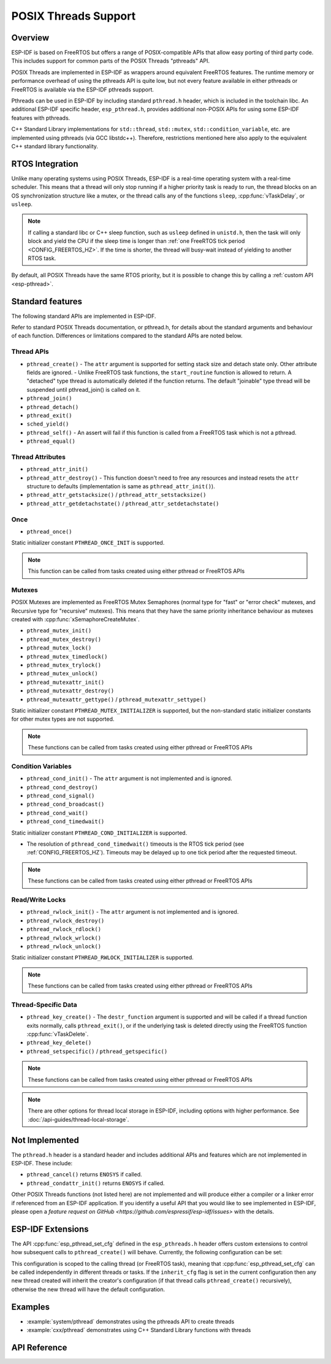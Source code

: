POSIX Threads Support
=====================

Overview
--------

ESP-IDF is based on FreeRTOS but offers a range of POSIX-compatible APIs that allow easy porting of third party code. This includes support for common parts of the POSIX Threads "pthreads" API.

POSIX Threads are implemented in ESP-IDF as wrappers around equivalent FreeRTOS features. The runtime memory or performance overhead of using the pthreads API is quite low, but not every feature available in either pthreads or FreeRTOS is available via the ESP-IDF pthreads support.

Pthreads can be used in ESP-IDF by including standard ``pthread.h`` header, which is included in the toolchain libc. An additional ESP-IDF specific header, ``esp_pthread.h``, provides additional non-POSIX APIs for using some ESP-IDF features with pthreads.

C++ Standard Library implementations for ``std::thread``, ``std::mutex``, ``std::condition_variable``, etc. are implemented using pthreads (via GCC libstdc++). Therefore, restrictions mentioned here also apply to the equivalent C++ standard library functionality.

RTOS Integration
----------------

Unlike many operating systems using POSIX Threads, ESP-IDF is a real-time operating system with a real-time scheduler. This means that a thread will only stop running if a higher priority task is ready to run, the thread blocks on an OS synchronization structure like a mutex, or the thread calls any of the functions ``sleep``, :cpp:func:`vTaskDelay`, or ``usleep``.

.. note::

   If calling a standard libc or C++ sleep function, such as ``usleep`` defined in ``unistd.h``, then the task will only block and yield the CPU if the sleep time is longer than :ref:`one FreeRTOS tick period <CONFIG_FREERTOS_HZ>`. If the time is shorter, the thread will busy-wait instead of yielding to another RTOS task.

By default, all POSIX Threads have the same RTOS priority, but it is possible to change this by calling a :ref:`custom API <esp-pthread>`.

Standard features
-----------------

The following standard APIs are implemented in ESP-IDF.

Refer to standard POSIX Threads documentation, or pthread.h, for details about the standard arguments and behaviour of each function. Differences or limitations compared to the standard APIs are noted below.

Thread APIs
^^^^^^^^^^^

* ``pthread_create()``
  - The ``attr`` argument is supported for setting stack size and detach state only. Other attribute fields are ignored.
  - Unlike FreeRTOS task functions, the ``start_routine`` function is allowed to return. A "detached" type thread is automatically deleted if the function returns. The default "joinable" type thread will be suspended until pthread_join() is called on it.
* ``pthread_join()``
* ``pthread_detach()``
* ``pthread_exit()``
* ``sched_yield()``
* ``pthread_self()``
  - An assert will fail if this function is called from a FreeRTOS task which is not a pthread.
* ``pthread_equal()``

Thread Attributes
^^^^^^^^^^^^^^^^^

* ``pthread_attr_init()``
* ``pthread_attr_destroy()``
  - This function doesn't need to free any resources and instead resets the ``attr`` structure to defaults (implementation is same as ``pthread_attr_init()``).
* ``pthread_attr_getstacksize()`` / ``pthread_attr_setstacksize()``
* ``pthread_attr_getdetachstate()`` / ``pthread_attr_setdetachstate()``

Once
^^^^

* ``pthread_once()``

Static initializer constant ``PTHREAD_ONCE_INIT`` is supported.

.. note:: This function can be called from tasks created using either pthread or FreeRTOS APIs

Mutexes
^^^^^^^

POSIX Mutexes are implemented as FreeRTOS Mutex Semaphores (normal type for "fast" or "error check" mutexes, and Recursive type for "recursive" mutexes). This means that they have the same priority inheritance behaviour as mutexes created with :cpp:func:`xSemaphoreCreateMutex`.

* ``pthread_mutex_init()``
* ``pthread_mutex_destroy()``
* ``pthread_mutex_lock()``
* ``pthread_mutex_timedlock()``
* ``pthread_mutex_trylock()``
* ``pthread_mutex_unlock()``
* ``pthread_mutexattr_init()``
* ``pthread_mutexattr_destroy()``
* ``pthread_mutexattr_gettype()`` / ``pthread_mutexattr_settype()``

Static initializer constant ``PTHREAD_MUTEX_INITIALIZER`` is supported, but the non-standard static initializer constants for other mutex types are not supported.

.. note:: These functions can be called from tasks created using either pthread or FreeRTOS APIs

Condition Variables
^^^^^^^^^^^^^^^^^^^

* ``pthread_cond_init()``
  - The ``attr`` argument is not implemented and is ignored.
* ``pthread_cond_destroy()``
* ``pthread_cond_signal()``
* ``pthread_cond_broadcast()``
* ``pthread_cond_wait()``
* ``pthread_cond_timedwait()``

Static initializer constant ``PTHREAD_COND_INITIALIZER`` is supported.

* The resolution of ``pthread_cond_timedwait()`` timeouts is the RTOS tick period (see :ref:`CONFIG_FREERTOS_HZ`). Timeouts may be delayed up to one tick period after the requested timeout.

.. note:: These functions can be called from tasks created using either pthread or FreeRTOS APIs

Read/Write Locks
^^^^^^^^^^^^^^^^^^^

* ``pthread_rwlock_init()``
  - The ``attr`` argument is not implemented and is ignored.
* ``pthread_rwlock_destroy()``
* ``pthread_rwlock_rdlock()``
* ``pthread_rwlock_wrlock()``
* ``pthread_rwlock_unlock()``

Static initializer constant ``PTHREAD_RWLOCK_INITIALIZER`` is supported.

.. note:: These functions can be called from tasks created using either pthread or FreeRTOS APIs

Thread-Specific Data
^^^^^^^^^^^^^^^^^^^^

* ``pthread_key_create()``
  - The ``destr_function`` argument is supported and will be called if a thread function exits normally, calls ``pthread_exit()``, or if the underlying task is deleted directly using the FreeRTOS function :cpp:func:`vTaskDelete`.
* ``pthread_key_delete()``
* ``pthread_setspecific()`` / ``pthread_getspecific()``

.. note:: These functions can be called from tasks created using either pthread or FreeRTOS APIs

.. note:: There are other options for thread local storage in ESP-IDF, including options with higher performance. See :doc:`/api-guides/thread-local-storage`.

Not Implemented
---------------

The ``pthread.h`` header is a standard header and includes additional APIs and features which are not implemented in ESP-IDF. These include:

* ``pthread_cancel()`` returns ``ENOSYS`` if called.
* ``pthread_condattr_init()`` returns ``ENOSYS`` if called.

Other POSIX Threads functions (not listed here) are not implemented and will produce either a compiler or a linker error if referenced from an ESP-IDF application. If you identify a useful API that you would like to see implemented in ESP-IDF, please open a `feature request on GitHub <https://github.com/espressif/esp-idf/issues>` with the details.

.. _esp-pthread:

ESP-IDF Extensions
------------------

The API :cpp:func:`esp_pthread_set_cfg` defined in the ``esp_pthreads.h`` header offers custom extensions to control how subsequent calls to ``pthread_create()`` will behave. Currently, the following configuration can be set:

.. list::
  - Default stack size of new threads, if not specified when calling ``pthread_create()`` (overrides :ref:`CONFIG_PTHREAD_TASK_STACK_SIZE_DEFAULT`).
  - RTOS priority of new threads (overrides :ref:`CONFIG_PTHREAD_TASK_PRIO_DEFAULT`).
  :not CONFIG_FREERTOS_UNICORE: - Core affinity / core pinning of new threads (overrides :ref:`CONFIG_PTHREAD_TASK_CORE_DEFAULT`).
  - FreeRTOS task name for new threads (overrides :ref:`CONFIG_PTHREAD_TASK_NAME_DEFAULT`)

This configuration is scoped to the calling thread (or FreeRTOS task), meaning that :cpp:func:`esp_pthread_set_cfg` can be called independently in different threads or tasks. If the ``inherit_cfg`` flag is set in the current configuration then any new thread created will inherit the creator's configuration (if that thread calls ``pthread_create()`` recursively), otherwise the new thread will have the default configuration.

Examples
--------

- :example:`system/pthread` demonstrates using the pthreads API to create threads
- :example:`cxx/pthread` demonstrates using C++ Standard Library functions with threads


API Reference
-------------

.. include-build-file:: inc/esp_pthread.inc

